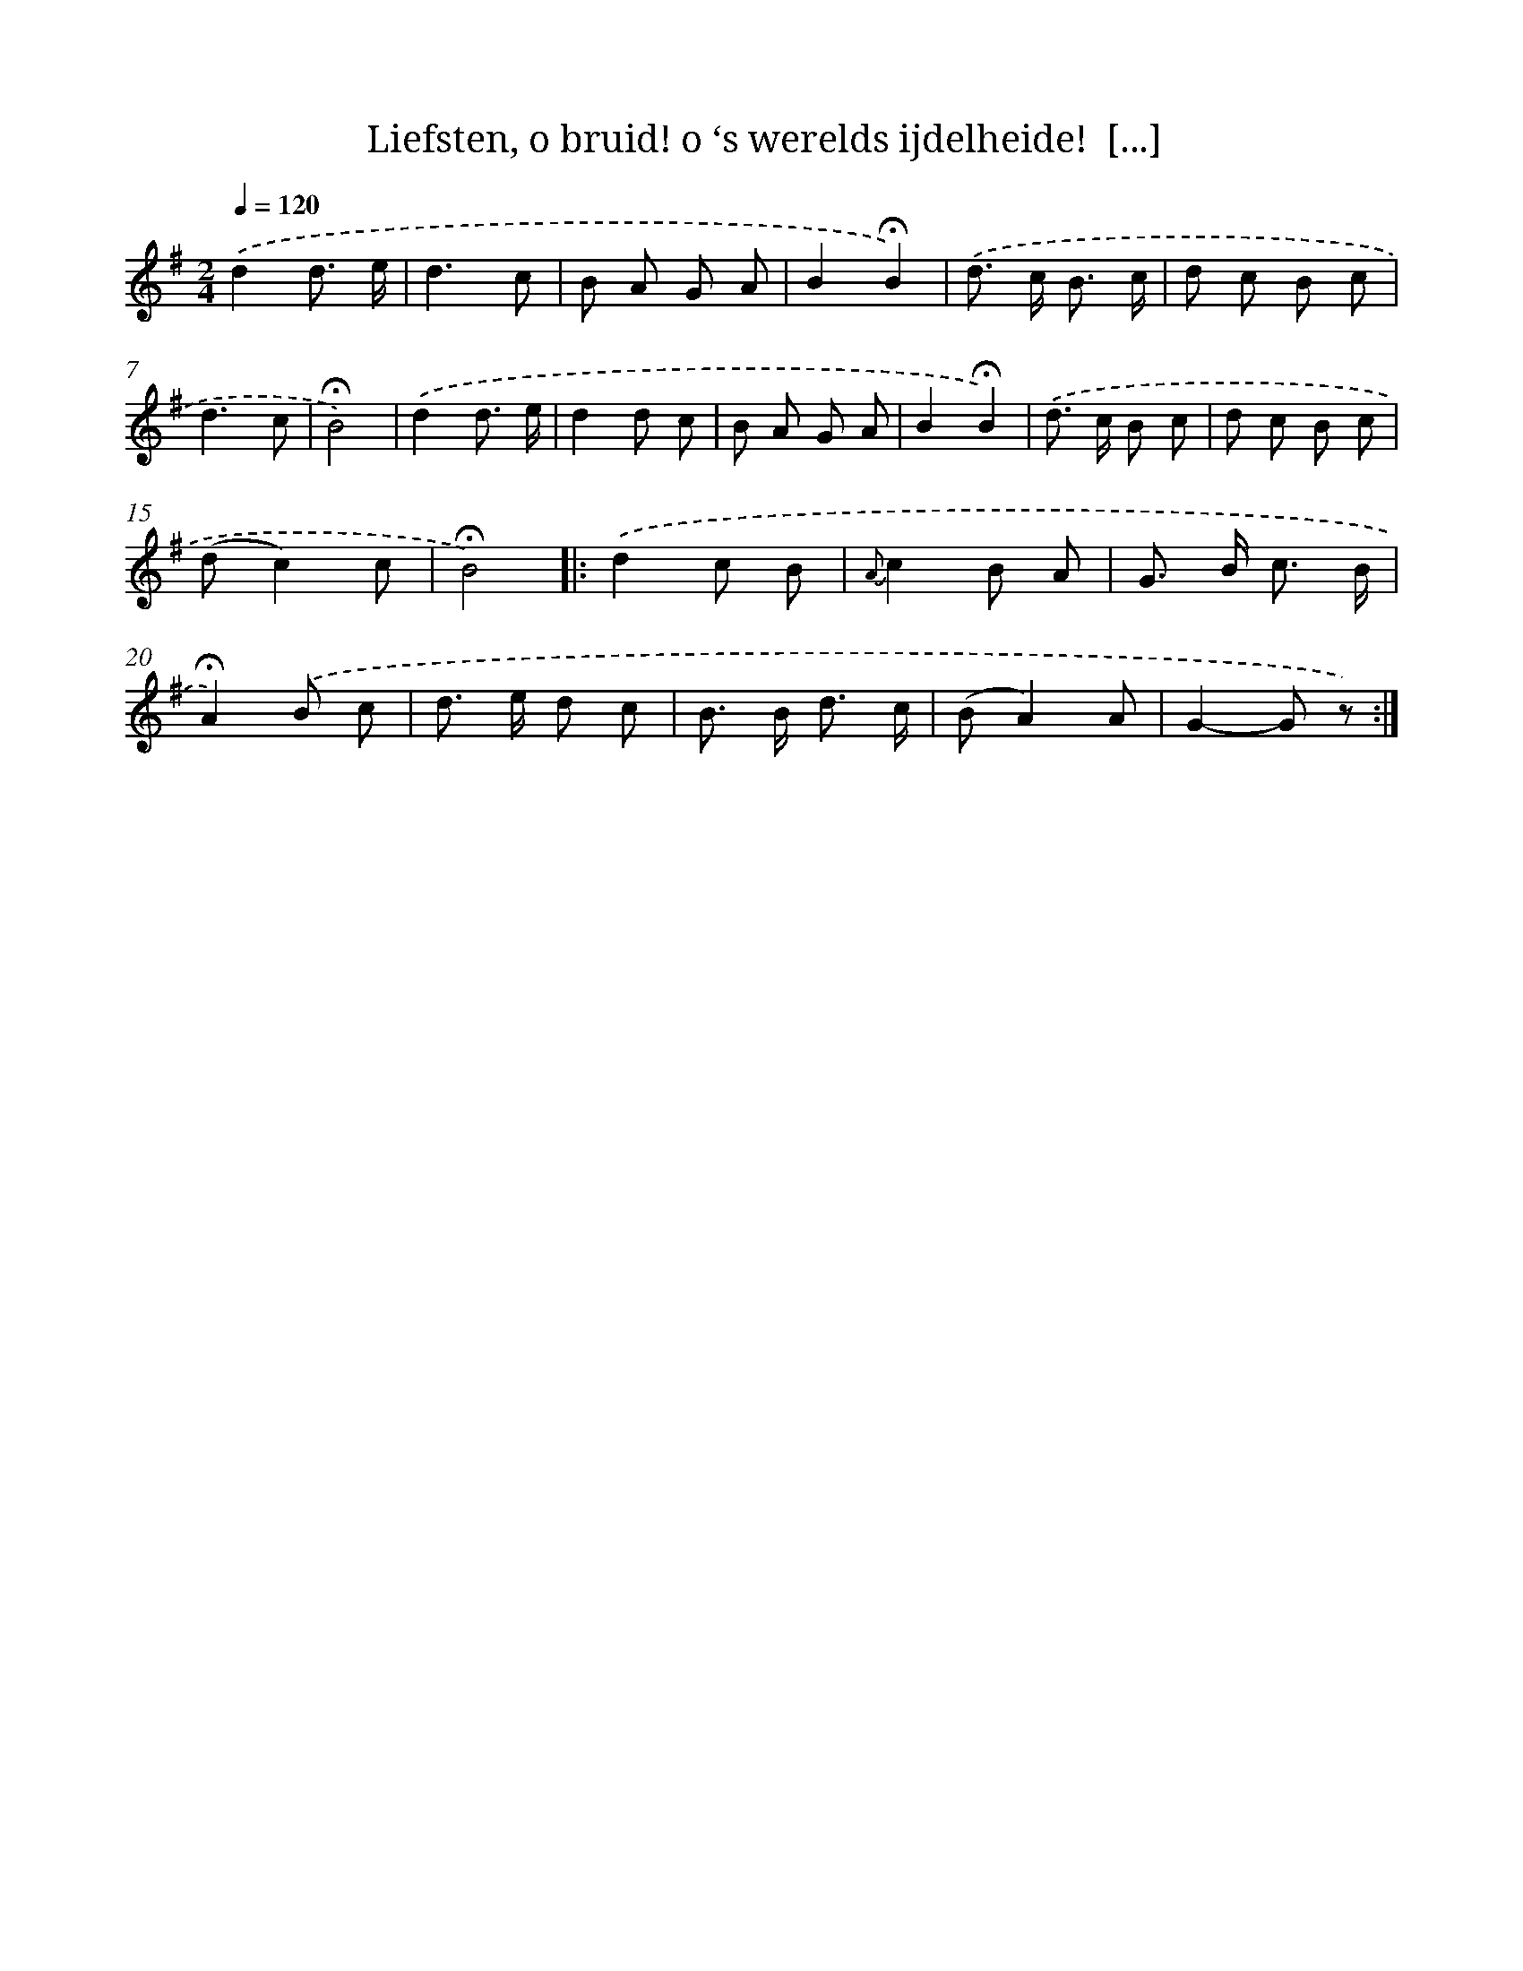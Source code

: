 X: 10892
T: Liefsten, o bruid! o ‘s werelds ijdelheide!  [...]
%%abc-version 2.0
%%abcx-abcm2ps-target-version 5.9.1 (29 Sep 2008)
%%abc-creator hum2abc beta
%%abcx-conversion-date 2018/11/01 14:37:10
%%humdrum-veritas 3803420643
%%humdrum-veritas-data 2050940217
%%continueall 1
%%barnumbers 0
L: 1/8
M: 2/4
Q: 1/4=120
K: G clef=treble
.('d2d3/ e/ |
d3c |
B A G A |
B2!fermata!B2) |
.('d> c B3/ c/ |
d c B c |
d3c |
!fermata!B4) |
.('d2d3/ e/ |
d2d c |
B A G A |
B2!fermata!B2) |
.('d> c B c |
d c B c |
(dc2)c |
!fermata!B4) ]|:
.('d2c B |
{A}c2B A |
G> B c3/ B/ |
!fermata!A2).('B c |
d> e d c |
B> B d3/ c/ |
(BA2)A |
G2-G z) :|]
